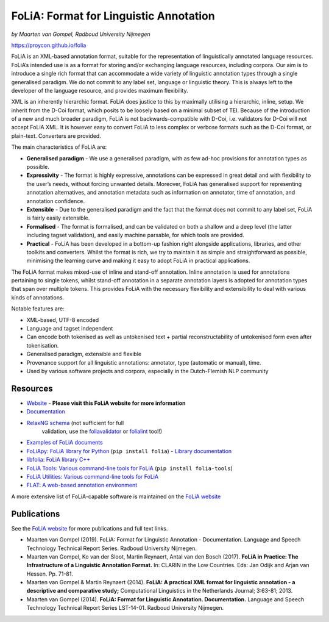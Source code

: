 FoLiA: Format for Linguistic Annotation
=======================================

.. image:: https://travis-ci.org/proycon/folia.svg?branch=master
    :target: https://travis-ci.org/proycon/folia

.. image:: http://applejack.science.ru.nl/lamabadge.php/folia
   :target: http://applejack.science.ru.nl/languagemachines/

.. image:: https://zenodo.org/badge/1948022.svg
   :target: https://zenodo.org/badge/latestdoi/1948022

*by Maarten van Gompel, Radboud University Nijmegen*

https://proycon.github.io/folia

FoLiA is an XML-based annotation format, suitable for the representation
of linguistically annotated language resources. FoLiA’s intended use is
as a format for storing and/or exchanging language resources, including
corpora. Our aim is to introduce a single rich format that can
accommodate a wide variety of linguistic annotation types through a
single generalised paradigm. We do not commit to any label set, language
or linguistic theory. This is always left to the developer of the
language resource, and provides maximum flexibility.

XML is an inherently hierarchic format. FoLiA does justice to this by
maximally utilising a hierarchic, inline, setup. We inherit from the
D-Coi format, which posits to be loosely based on a minimal subset of
TEI. Because of the introduction of a new and much broader paradigm,
FoLiA is not backwards-compatible with D-Coi, i.e. validators for D-Coi
will not accept FoLiA XML. It is however easy to convert FoLiA to less
complex or verbose formats such as the D-Coi format, or plain-text.
Converters are provided.

The main characteristics of FoLiA are:

-  **Generalised paradigm** - We use a generalised paradigm, with as few
   ad-hoc provisions for annotation types as possible.
-  **Expressivity** - The format is highly expressive, annotations can
   be expressed in great detail and with flexibility to the user’s
   needs, without forcing unwanted details. Moreover, FoLiA has
   generalised support for representing annotation alternatives, and
   annotation metadata such as information on annotator, time of
   annotation, and annotation confidence.
-  **Extensible** - Due to the generalised paradigm and the fact that
   the format does not commit to any label set, FoLiA is fairly easily
   extensible.
-  **Formalised** - The format is formalised, and can be validated on
   both a shallow and a deep level (the latter including tagset
   validation), and easily machine parsable, for which tools are
   provided.
-  **Practical** - FoLiA has been developed in a bottom-up fashion right
   alongside applications, libraries, and other toolkits and converters.
   Whilst the format is rich, we try to maintain it as simple and
   straightforward as possible, minimising the learning curve and making
   it easy to adopt FoLiA in practical applications.

The FoLiA format makes mixed-use of inline and stand-off annotation.
Inline annotation is used for annotations pertaining to single tokens,
whilst stand-off annotation in a separate annotation layers is adopted
for annotation types that span over multiple tokens. This provides FoLiA
with the necessary flexibility and extensibility to deal with various
kinds of annotations.

Notable features are:

-  XML-based, UTF-8 encoded
-  Language and tagset independent
-  Can encode both tokenised as well as untokenised text + partial
   reconstructability of untokenised form even after tokenisation.
-  Generalised paradigm, extensible and flexible
-  Provenance support for all linguistic annotations: annotator, type
   (automatic or manual), time.
-  Used by various software projects and corpora, especially in the
   Dutch-Flemish NLP community

Resources
---------

-  `Website <https://proycon.github.io/folia>`_ - **Please visit this FoLiA website for more information**
-  `Documentation <https://folia.readthedocs.io>`__
-  `RelaxNG schema <http://github.com/proycon/folia/blob/master/schemas/folia.rng>`__ (not sufficient for full
    validation, use the `foliavalidator <https://github.com/proycon/foliatools>`_ or `folialint <https://github.com/LanguageMachines/libfolia>`_ tool!)
-  `Examples of FoLiA documents <https://github.com/proycon/folia/tree/master/examples>`_
-  `FoLiApy: FoLiA library for Python <https://github.com/proycon/foliapy>`_ (``pip install folia``)
   - `Library documentation <https://foliapy.readthedocs.io>`_
-  `libfolia: FoLiA library C++ <https://github.com/LanguageMachines/libfolia>`_
-  `FoLiA Tools: Various command-line tools for FoLiA <https://github.com/proycon/foliatools>`_ (``pip install folia-tools``)
-  `FoLiA Utilities: Various command-line tools for FoLiA <https://github.com/LanguageMachines/foliautils>`_
-  `FLAT: A web-based annotation environment <https://github.com/proycon/flat>`_

A more extensive list of FoLiA-capable software is maintained on the `FoLiA website <https://proycon.github.io/folia>`_

Publications
------------

See the `FoLiA website <https://proycon.github.io/folia>`_ for more publications and full text links.

-  Maarten van Gompel (2019). FoLiA: Format for Linguistic Annotation - Documentation. Language and Speech Technology Technical Report Series. Radboud University Nijmegen.
-  Maarten van Gompel, Ko van der Sloot, Martin Reynaert, Antal van den Bosch (2017). **FoLiA in Practice: The
   Infrastructure of a Linguistic Annotation Format.** In: CLARIN in the Low Countries. Eds: Jan Odijk and Arjan van
   Hessen. Pp. 71-81.
-  Maarten van Gompel & Martin Reynaert (2014). **FoLiA: A practical XML
   format for linguistic annotation - a descriptive and comparative
   study;** Computational Linguistics in the Netherlands Journal;
   3:63-81; 2013.
-  Maarten van Gompel (2014). **FoLiA: Format for Linguistic Annotation.
   Documentation.** Language and Speech Technology Technical Report
   Series LST-14-01. Radboud University Nijmegen.
